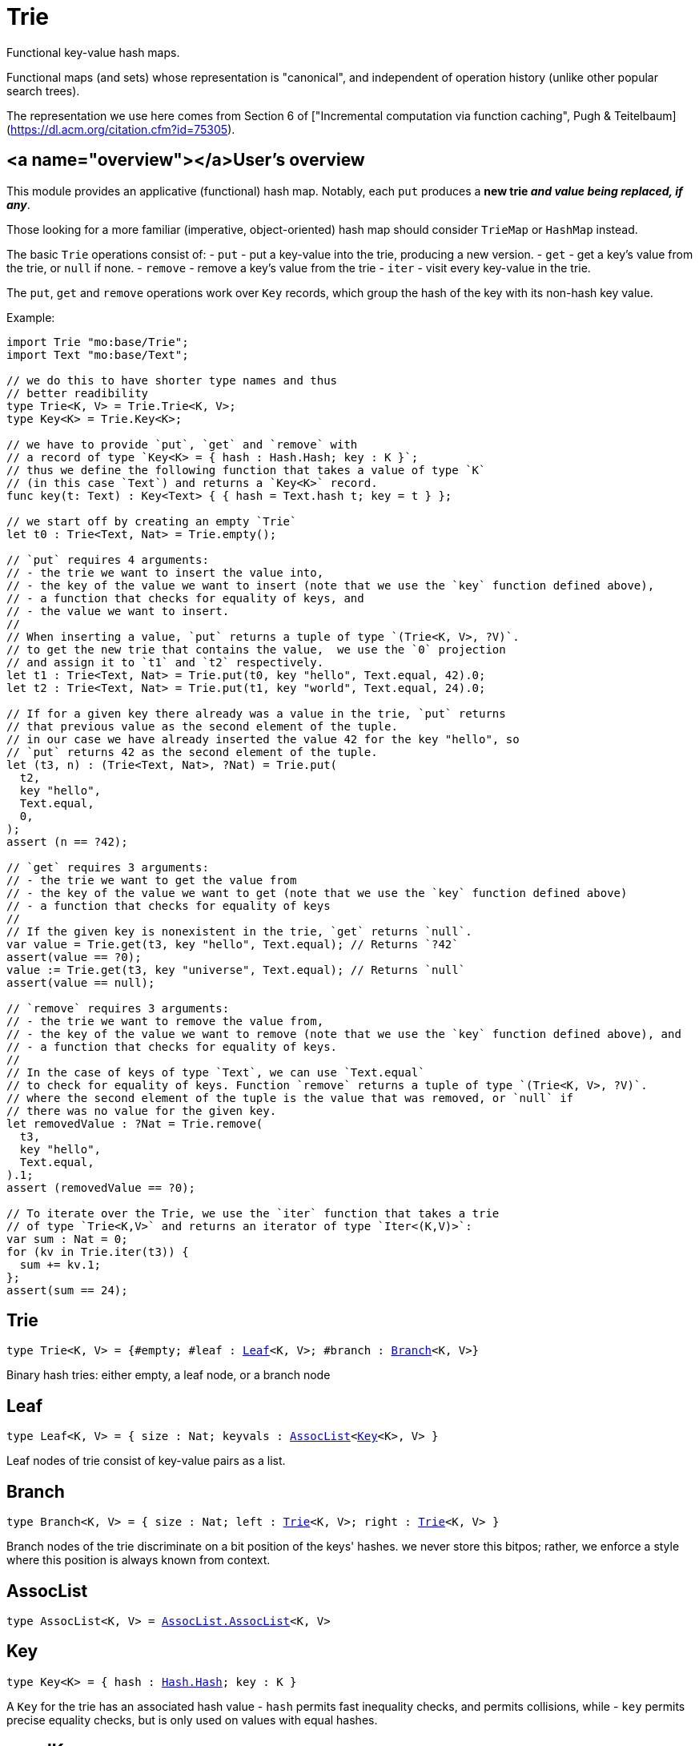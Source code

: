 [[module.Trie]]
= Trie

Functional key-value hash maps.

Functional maps (and sets) whose representation is "canonical", and
independent of operation history (unlike other popular search trees).

The representation we use here comes from Section 6 of ["Incremental computation via function caching", Pugh & Teitelbaum](https://dl.acm.org/citation.cfm?id=75305).

## <a name="overview"></a>User's overview

This module provides an applicative (functional) hash map.
Notably, each `put` produces a **new trie _and value being replaced, if any_**.

Those looking for a more familiar (imperative,
object-oriented) hash map should consider `TrieMap` or `HashMap` instead.

The basic `Trie` operations consist of:
- `put` - put a key-value into the trie, producing a new version.
- `get` - get a key's value from the trie, or `null` if none.
- `remove` - remove a key's value from the trie
- `iter` - visit every key-value in the trie.

The `put`, `get` and `remove` operations work over `Key` records,
which group the hash of the key with its non-hash key value.

Example:
```motoko
import Trie "mo:base/Trie";
import Text "mo:base/Text";

// we do this to have shorter type names and thus
// better readibility
type Trie<K, V> = Trie.Trie<K, V>;
type Key<K> = Trie.Key<K>;

// we have to provide `put`, `get` and `remove` with
// a record of type `Key<K> = { hash : Hash.Hash; key : K }`;
// thus we define the following function that takes a value of type `K`
// (in this case `Text`) and returns a `Key<K>` record.
func key(t: Text) : Key<Text> { { hash = Text.hash t; key = t } };

// we start off by creating an empty `Trie`
let t0 : Trie<Text, Nat> = Trie.empty();

// `put` requires 4 arguments:
// - the trie we want to insert the value into,
// - the key of the value we want to insert (note that we use the `key` function defined above),
// - a function that checks for equality of keys, and
// - the value we want to insert.
//
// When inserting a value, `put` returns a tuple of type `(Trie<K, V>, ?V)`.
// to get the new trie that contains the value,  we use the `0` projection
// and assign it to `t1` and `t2` respectively.
let t1 : Trie<Text, Nat> = Trie.put(t0, key "hello", Text.equal, 42).0;
let t2 : Trie<Text, Nat> = Trie.put(t1, key "world", Text.equal, 24).0;

// If for a given key there already was a value in the trie, `put` returns
// that previous value as the second element of the tuple.
// in our case we have already inserted the value 42 for the key "hello", so
// `put` returns 42 as the second element of the tuple.
let (t3, n) : (Trie<Text, Nat>, ?Nat) = Trie.put(
  t2,
  key "hello",
  Text.equal,
  0,
);
assert (n == ?42);

// `get` requires 3 arguments:
// - the trie we want to get the value from
// - the key of the value we want to get (note that we use the `key` function defined above)
// - a function that checks for equality of keys
//
// If the given key is nonexistent in the trie, `get` returns `null`.
var value = Trie.get(t3, key "hello", Text.equal); // Returns `?42`
assert(value == ?0);
value := Trie.get(t3, key "universe", Text.equal); // Returns `null`
assert(value == null);

// `remove` requires 3 arguments:
// - the trie we want to remove the value from,
// - the key of the value we want to remove (note that we use the `key` function defined above), and
// - a function that checks for equality of keys.
//
// In the case of keys of type `Text`, we can use `Text.equal`
// to check for equality of keys. Function `remove` returns a tuple of type `(Trie<K, V>, ?V)`.
// where the second element of the tuple is the value that was removed, or `null` if
// there was no value for the given key.
let removedValue : ?Nat = Trie.remove(
  t3,
  key "hello",
  Text.equal,
).1;
assert (removedValue == ?0);

// To iterate over the Trie, we use the `iter` function that takes a trie
// of type `Trie<K,V>` and returns an iterator of type `Iter<(K,V)>`:
var sum : Nat = 0;
for (kv in Trie.iter(t3)) {
  sum += kv.1;
};
assert(sum == 24);
```

[[type.Trie]]
== Trie

[source.no-repl,motoko,subs=+macros]
----
type Trie<K, V> = {#empty; #leaf : xref:#type.Leaf[Leaf]<K, V>; #branch : xref:#type.Branch[Branch]<K, V>}
----

Binary hash tries: either empty, a leaf node, or a branch node

[[type.Leaf]]
== Leaf

[source.no-repl,motoko,subs=+macros]
----
type Leaf<K, V> = { size : Nat; keyvals : xref:#type.AssocList[AssocList]<xref:#type.Key[Key]<K>, V> }
----

Leaf nodes of trie consist of key-value pairs as a list.

[[type.Branch]]
== Branch

[source.no-repl,motoko,subs=+macros]
----
type Branch<K, V> = { size : Nat; left : xref:#type.Trie[Trie]<K, V>; right : xref:#type.Trie[Trie]<K, V> }
----

Branch nodes of the trie discriminate on a bit position of the keys' hashes.
we never store this bitpos; rather,
we enforce a style where this position is always known from context.

[[type.AssocList]]
== AssocList

[source.no-repl,motoko,subs=+macros]
----
type AssocList<K, V> = xref:AssocList.adoc#type.AssocList[AssocList.AssocList]<K, V>
----



[[type.Key]]
== Key

[source.no-repl,motoko,subs=+macros]
----
type Key<K> = { hash : xref:Hash.adoc#type.Hash[Hash.Hash]; key : K }
----

A `Key` for the trie has an associated hash value
- `hash` permits fast inequality checks, and permits collisions, while
- `key` permits precise equality checks, but is only used on values with equal hashes.

[[equalKey]]
== equalKey

[source.no-repl,motoko,subs=+macros]
----
func equalKey<K>(keq : (K, K) -> Bool) : ((xref:#type.Key[Key]<K>, xref:#type.Key[Key]<K>) -> Bool)
----

Equality function for two `Key<K>`s, in terms of equality of `K`'s.

[[isValid]]
== isValid

[source.no-repl,motoko,subs=+macros]
----
func isValid<K, V>(t : xref:#type.Trie[Trie]<K, V>, _enforceNormal : Bool) : Bool
----

@deprecated `isValid` is an internal predicate and will be removed in future.

[[type.Trie2D]]
== Trie2D

[source.no-repl,motoko,subs=+macros]
----
type Trie2D<K1, K2, V> = xref:#type.Trie[Trie]<K1, xref:#type.Trie[Trie]<K2, V>>
----

A 2D trie maps dimension-1 keys to another
layer of tries, each keyed on the dimension-2 keys.

[[type.Trie3D]]
== Trie3D

[source.no-repl,motoko,subs=+macros]
----
type Trie3D<K1, K2, K3, V> = xref:#type.Trie[Trie]<K1, xref:#type.Trie2D[Trie2D]<K2, K3, V>>
----

A 3D trie maps dimension-1 keys to another
Composition of 2D tries, each keyed on the dimension-2 and dimension-3 keys.

[[empty]]
== empty

[source.no-repl,motoko,subs=+macros]
----
func empty<K, V>() : xref:#type.Trie[Trie]<K, V>
----

An empty trie. This is usually the starting point for building a trie.

Example:
```motoko name=initialize
import { print } "mo:base/Debug";
import Trie "mo:base/Trie";
import Text "mo:base/Text";

// we do this to have shorter type names and thus
// better readibility
type Trie<K, V> = Trie.Trie<K, V>;
type Key<K> = Trie.Key<K>;

// We have to provide `put`, `get` and `remove` with
// a function of return type `Key<K> = { hash : Hash.Hash; key : K }`
func key(t: Text) : Key<Text> { { hash = Text.hash t; key = t } };
// We start off by creating an empty `Trie`
var trie : Trie<Text, Nat> = Trie.empty();
```

[[size]]
== size

[source.no-repl,motoko,subs=+macros]
----
func size<K, V>(t : xref:#type.Trie[Trie]<K, V>) : Nat
----

Get the size in O(1) time.

For a more detailed overview of how to use a `Trie`,
see the [User's Overview](#overview).

Example:
```motoko include=initialize
var size = Trie.size(trie); // Returns 0, as `trie` is empty
assert(size == 0);
trie := Trie.put(trie, key "hello", Text.equal, 42).0;
size := Trie.size(trie); // Returns 1, as we just added a new entry
assert(size == 1);
```

[[branch]]
== branch

[source.no-repl,motoko,subs=+macros]
----
func branch<K, V>(l : xref:#type.Trie[Trie]<K, V>, r : xref:#type.Trie[Trie]<K, V>) : xref:#type.Trie[Trie]<K, V>
----

Construct a branch node, computing the size stored there.

[[leaf]]
== leaf

[source.no-repl,motoko,subs=+macros]
----
func leaf<K, V>(kvs : xref:#type.AssocList[AssocList]<xref:#type.Key[Key]<K>, V>, bitpos : Nat) : xref:#type.Trie[Trie]<K, V>
----

Construct a leaf node, computing the size stored there.

This helper function automatically enforces the MAX_LEAF_SIZE
by constructing branches as necessary; to do so, it also needs the bitpos
of the leaf.

[[fromList]]
== fromList

[source.no-repl,motoko,subs=+macros]
----
func fromList<K, V>(kvc : ?Nat, kvs : xref:#type.AssocList[AssocList]<xref:#type.Key[Key]<K>, V>, bitpos : Nat) : xref:#type.Trie[Trie]<K, V>
----

Transform a list into a trie, splitting input list into small (leaf) lists, if necessary.

[[clone]]
== clone

[source.no-repl,motoko,subs=+macros]
----
func clone<K, V>(t : xref:#type.Trie[Trie]<K, V>) : xref:#type.Trie[Trie]<K, V>
----

Clone the trie efficiently, via sharing.

Purely-functional representation permits _O(1)_ copy, via persistent sharing.

[[replace]]
== replace

[source.no-repl,motoko,subs=+macros]
----
func replace<K, V>(t : xref:#type.Trie[Trie]<K, V>, k : xref:#type.Key[Key]<K>, k_eq : (K, K) -> Bool, v : ?V) : (xref:#type.Trie[Trie]<K, V>, ?V)
----

Replace the given key's value option with the given value, returning the modified trie.
Also returns the replaced value if the key existed and `null` otherwise.
Compares keys using the provided function `k_eq`.

Note: Replacing a key's value by `null` removes the key and also shrinks the trie.

For a more detailed overview of how to use a `Trie`,
see the [User's Overview](#overview).

Example:
```motoko include=initialize
trie := Trie.put(trie, key "test", Text.equal, 1).0;
trie := Trie.replace(trie, key "test", Text.equal, 42).0;
assert (Trie.get(trie, key "hello", Text.equal) == ?42);
```

[[put]]
== put

[source.no-repl,motoko,subs=+macros]
----
func put<K, V>(t : xref:#type.Trie[Trie]<K, V>, k : xref:#type.Key[Key]<K>, k_eq : (K, K) -> Bool, v : V) : (xref:#type.Trie[Trie]<K, V>, ?V)
----

Put the given key's value in the trie; return the new trie, and the previous value associated with the key, if any.

For a more detailed overview of how to use a `Trie`,
see the [User's Overview](#overview).

Example:
```motoko include=initialize
trie := Trie.put(trie, key "hello", Text.equal, 42).0;
let previousValue = Trie.put(trie, key "hello", Text.equal, 33).1; // Returns ?42
assert(previousValue == ?42);
```

[[get]]
== get

[source.no-repl,motoko,subs=+macros]
----
func get<K, V>(t : xref:#type.Trie[Trie]<K, V>, k : xref:#type.Key[Key]<K>, k_eq : (K, K) -> Bool) : ?V
----

Get the value of the given key in the trie, or return null if nonexistent.

For a more detailed overview of how to use a Trie,
see the [User's Overview](#overview).

Example:
```motoko include=initialize
trie := Trie.put(trie, key "hello", Text.equal, 42).0;
var value = Trie.get(trie, key "hello", Text.equal); // Returns `?42`
assert(value == ?42);
value := Trie.get(trie, key "world", Text.equal); // Returns `null`
assert(value == null);
```

[[find]]
== find

[source.no-repl,motoko,subs=+macros]
----
func find<K, V>(t : xref:#type.Trie[Trie]<K, V>, k : xref:#type.Key[Key]<K>, k_eq : (K, K) -> Bool) : ?V
----

Find the given key's value in the trie, or return `null` if nonexistent

For a more detailed overview of how to use a `Trie`,
see the [User's Overview](#overview).

Example:
```motoko include=initialize
trie := Trie.put(trie, key "hello", Text.equal, 42).0;
var value = Trie.find(trie, key "hello", Text.equal); // Returns `?42`
assert(value == ?42);
value := Trie.find(trie, key "world", Text.equal); // Returns `null`
assert(value == null);
```

[[merge]]
== merge

[source.no-repl,motoko,subs=+macros]
----
func merge<K, V>(tl : xref:#type.Trie[Trie]<K, V>, tr : xref:#type.Trie[Trie]<K, V>, k_eq : (K, K) -> Bool) : xref:#type.Trie[Trie]<K, V>
----

Merge tries, preferring the left trie where there are collisions
in common keys.

note: the `disj` operation generalizes this `merge`
operation in various ways, and does not (in general) lose
information; this operation is a simpler, special case.

For a more detailed overview of how to use a `Trie`,
see the [User's Overview](#overview).

Example:
```motoko include=initialize
trie := Trie.put(trie, key "hello", Text.equal, 42).0;
trie := Trie.put(trie, key "bye", Text.equal, 42).0;
// trie2 is a copy of trie
var trie2 = Trie.clone(trie);
// trie2 has a different value for "hello"
trie2 := Trie.put(trie2, key "hello", Text.equal, 33).0;
// mergedTrie has the value 42 for "hello", as the left trie is preferred
// in the case of a collision
var mergedTrie = Trie.merge(trie, trie2, Text.equal);
var value = Trie.get(mergedTrie, key "hello", Text.equal);
assert(value == ?42);
```

[[mergeDisjoint]]
== mergeDisjoint

[source.no-repl,motoko,subs=+macros]
----
func mergeDisjoint<K, V>(tl : xref:#type.Trie[Trie]<K, V>, tr : xref:#type.Trie[Trie]<K, V>, k_eq : (K, K) -> Bool) : xref:#type.Trie[Trie]<K, V>
----

<a name="mergedisjoint"></a>

Merge tries like `merge`, but traps if there are collisions in common keys between the
left and right inputs.

For a more detailed overview of how to use a `Trie`,
see the [User's Overview](#overview).

Example:
```motoko include=initialize
trie := Trie.put(trie, key "hello", Text.equal, 42).0;
trie := Trie.put(trie, key "bye", Text.equal, 42).0;
// trie2 is a copy of trie
var trie2 = Trie.clone(trie);
// trie2 has a different value for "hello"
trie2 := Trie.put(trie2, key "hello", Text.equal, 33).0;
// `mergeDisjoint` signals a dynamic errror
// in the case of a collision
var mergedTrie = Trie.mergeDisjoint(trie, trie2, Text.equal);
```

[[diff]]
== diff

[source.no-repl,motoko,subs=+macros]
----
func diff<K, V, W>(tl : xref:#type.Trie[Trie]<K, V>, tr : xref:#type.Trie[Trie]<K, W>, k_eq : (K, K) -> Bool) : xref:#type.Trie[Trie]<K, V>
----

Difference of tries. The output consists of pairs of
the left trie whose keys are not present in the right trie; the
values of the right trie are irrelevant.

For a more detailed overview of how to use a `Trie`,
see the [User's Overview](#overview).

Example:
```motoko include=initialize
trie := Trie.put(trie, key "hello", Text.equal, 42).0;
trie := Trie.put(trie, key "bye", Text.equal, 42).0;
// trie2 is a copy of trie
var trie2 = Trie.clone(trie);
// trie2 now has an additional key
trie2 := Trie.put(trie2, key "ciao", Text.equal, 33).0;
// `diff` returns a trie with the key "ciao",
// as this key is not present in `trie`
// (note that we pass `trie2` as the left trie)
Trie.diff(trie2, trie, Text.equal);
```

[[disj]]
== disj

[source.no-repl,motoko,subs=+macros]
----
func disj<K, V, W, X>(tl : xref:#type.Trie[Trie]<K, V>, tr : xref:#type.Trie[Trie]<K, W>, k_eq : (K, K) -> Bool, vbin : (?V, ?W) -> X) : xref:#type.Trie[Trie]<K, X>
----

Map disjunction.

This operation generalizes the notion of "set union" to finite maps.

Produces a "disjunctive image" of the two tries, where the values of
matching keys are combined with the given binary operator.

For unmatched key-value pairs, the operator is still applied to
create the value in the image.  To accomodate these various
situations, the operator accepts optional values, but is never
applied to (null, null).

Implements the database idea of an ["outer join"](https://stackoverflow.com/questions/38549/what-is-the-difference-between-inner-join-and-outer-join).


[[join]]
== join

[source.no-repl,motoko,subs=+macros]
----
func join<K, V, W, X>(tl : xref:#type.Trie[Trie]<K, V>, tr : xref:#type.Trie[Trie]<K, W>, k_eq : (K, K) -> Bool, vbin : (V, W) -> X) : xref:#type.Trie[Trie]<K, X>
----

Map join.

Implements the database idea of an ["inner join"](https://stackoverflow.com/questions/38549/what-is-the-difference-between-inner-join-and-outer-join).

This operation generalizes the notion of "set intersection" to
finite maps.  The values of matching keys are combined with the given binary
operator, and unmatched key-value pairs are not present in the output.


[[foldUp]]
== foldUp

[source.no-repl,motoko,subs=+macros]
----
func foldUp<K, V, X>(t : xref:#type.Trie[Trie]<K, V>, bin : (X, X) -> X, leaf : (K, V) -> X, empty : X) : X
----

This operation gives a recursor for the internal structure of
tries.  Many common operations are instantiations of this function,
either as clients, or as hand-specialized versions (e.g., see , map,
mapFilter, some and all below).

[[prod]]
== prod

[source.no-repl,motoko,subs=+macros]
----
func prod<K1, V1, K2, V2, K3, V3>(tl : xref:#type.Trie[Trie]<K1, V1>, tr : xref:#type.Trie[Trie]<K2, V2>, op : (K1, V1, K2, V2) -> ?(xref:#type.Key[Key]<K3>, V3), k3_eq : (K3, K3) -> Bool) : xref:#type.Trie[Trie]<K3, V3>
----

Map product.

Conditional _catesian product_, where the given
operation `op` _conditionally_ creates output elements in the
resulting trie.

The keyed structure of the input tries are not relevant for this
operation: all pairs are considered, regardless of keys matching or
not.  Moreover, the resulting trie may use keys that are unrelated to
these input keys.


[[iter]]
== iter

[source.no-repl,motoko,subs=+macros]
----
func iter<K, V>(t : xref:#type.Trie[Trie]<K, V>) : xref:Iter.adoc#type.Iter[I.Iter]<(K, V)>
----

Returns an iterator of type `Iter` over the key-value entries of the trie.

Each iterator gets a _persistent view_ of the mapping, independent of concurrent updates to the iterated map.

For a more detailed overview of how to use a `Trie`,
see the [User's Overview](#overview).

Example:
```motoko include=initialize
trie := Trie.put(trie, key "hello", Text.equal, 42).0;
trie := Trie.put(trie, key "bye", Text.equal, 32).0;
// create an Iterator over key-value pairs of trie
let iter = Trie.iter(trie);
// add another key-value pair to `trie`.
// because we created our iterator before
// this update, it will not contain this new key-value pair
trie := Trie.put(trie, key "ciao", Text.equal, 3).0;
var sum : Nat = 0;
for ((k,v) in iter) {
  sum += v;
};
assert(sum == 74);
```

[[Build]]
== Build

[source.no-repl,motoko,subs=+macros]
----
let Build
----

Represent the construction of tries as data.

This module provides optimized variants of normal tries, for
more efficient join queries.

The central insight is that for (unmaterialized) join query results, we
do not need to actually build any resulting trie of the resulting
data, but rather, just need a collection of what would be in that
trie.  Since query results can be large (quadratic in the DB size),
avoiding the construction of this trie provides a considerable savings.

To get this savings, we use an ADT for the operations that _would_ build this trie,
if evaluated. This structure specializes a rope: a balanced tree representing a
sequence.  It is only as balanced as the tries from which we generate
these build ASTs.  They have no intrinsic balance properties of their
own.


[[fold]]
== fold

[source.no-repl,motoko,subs=+macros]
----
func fold<K, V, X>(t : xref:#type.Trie[Trie]<K, V>, f : (K, V, X) -> X, x : X) : X
----

Fold over the key-value pairs of the trie, using an accumulator.
The key-value pairs have no reliable or meaningful ordering.

For a more detailed overview of how to use a `Trie`,
see the [User's Overview](#overview).

Example:
```motoko include=initialize
trie := Trie.put(trie, key "hello", Text.equal, 42).0;
trie := Trie.put(trie, key "bye", Text.equal, 32).0;
trie := Trie.put(trie, key "ciao", Text.equal, 3).0;
// create an accumulator, in our case the sum of all values
func calculateSum(k : Text, v : Nat, acc : Nat) : Nat = acc + v;
// Fold over the trie using the accumulator.
// Note that 0 is the initial value of the accumulator.
let sum = Trie.fold(trie, calculateSum, 0);
assert(sum == 77);
```

[[some]]
== some

[source.no-repl,motoko,subs=+macros]
----
func some<K, V>(t : xref:#type.Trie[Trie]<K, V>, f : (K, V) -> Bool) : Bool
----

Test whether a given key-value pair is present, or not.

For a more detailed overview of how to use a `Trie`,
see the [User's Overview](#overview).

Example:
```motoko include=initialize
trie := Trie.put(trie, key "hello", Text.equal, 42).0;
trie := Trie.put(trie, key "bye", Text.equal, 32).0;
trie := Trie.put(trie, key "ciao", Text.equal, 3).0;
// `some` takes a function that returns a Boolean indicating whether
// the key-value pair is present or not
var isPresent = Trie.some(
  trie,
  func(k : Text, v : Nat) : Bool = k == "bye" and v == 32,
);
assert(isPresent == true);
isPresent := Trie.some(
  trie,
  func(k : Text, v : Nat) : Bool = k == "hello" and v == 32,
);
assert(isPresent == false);
```

[[all]]
== all

[source.no-repl,motoko,subs=+macros]
----
func all<K, V>(t : xref:#type.Trie[Trie]<K, V>, f : (K, V) -> Bool) : Bool
----

Test whether all key-value pairs have a given property.

For a more detailed overview of how to use a `Trie`,
see the [User's Overview](#overview).

Example:
```motoko include=initialize
trie := Trie.put(trie, key "hello", Text.equal, 42).0;
trie := Trie.put(trie, key "bye", Text.equal, 32).0;
trie := Trie.put(trie, key "ciao", Text.equal, 10).0;
// `all` takes a function that returns a boolean indicating whether
// the key-value pairs all have a given property, in our case that
// all values are greater than 9
var hasProperty = Trie.all(
  trie,
  func(k : Text, v : Nat) : Bool = v > 9,
);
assert(hasProperty == true);
// now we check if all values are greater than 100
hasProperty := Trie.all(
  trie,
  func(k : Text, v : Nat) : Bool = v > 100,
);
assert(hasProperty == false);
```

[[nth]]
== nth

[source.no-repl,motoko,subs=+macros]
----
func nth<K, V>(t : xref:#type.Trie[Trie]<K, V>, i : Nat) : ?(xref:#type.Key[Key]<K>, V)
----

Project the nth key-value pair from the trie.

Note: This position is not meaningful; it's only here so that we
can inject tries into arrays using functions like `Array.tabulate`.

For a more detailed overview of how to use a `Trie`,
see the [User's Overview](#overview).

Example:
```motoko include=initialize
import Array "mo:base/Array";
trie := Trie.put(trie, key "hello", Text.equal, 42).0;
trie := Trie.put(trie, key "bye", Text.equal, 32).0;
trie := Trie.put(trie, key "ciao", Text.equal, 10).0;
// `tabulate` takes a size parameter, so we check the size of
// the trie first
let size = Trie.size(trie);
// Now we can create an array of the same size passing `nth` as
// the generator used to fill the array.
// Note that `toArray` is a convenience function that does the
// same thing without you having to check whether the tuple is
// `null` or not, which we're not doing in this example
let array = Array.tabulate<?(Key<Text>, Nat)>(
  size,
  func n = Trie.nth(trie, n)
);
```

[[toArray]]
== toArray

[source.no-repl,motoko,subs=+macros]
----
func toArray<K, V, W>(t : xref:#type.Trie[Trie]<K, V>, f : (K, V) -> W) : pass:[[]Wpass:[]]
----

Gather the collection of key-value pairs into an array of a (possibly-distinct) type.

For a more detailed overview of how to use a `Trie`,
see the [User's Overview](#overview).

Example:
```motoko include=initialize
trie := Trie.put(trie, key "hello", Text.equal, 42).0;
trie := Trie.put(trie, key "bye", Text.equal, 32).0;
trie := Trie.put(trie, key "ciao", Text.equal, 10).0;
// `toArray` takes a function that takes a key-value tuple
// and returns a value of the type you want to use to fill
// the array.
// In our case we just return the value
let array = Trie.toArray<Text, Nat, Nat>(
  trie,
  func (k, v) = v
);
```

[[isEmpty]]
== isEmpty

[source.no-repl,motoko,subs=+macros]
----
func isEmpty<K, V>(t : xref:#type.Trie[Trie]<K, V>) : Bool
----

Test for "deep emptiness": subtrees that have branching structure,
but no leaves.  These can result from naive filtering operations;
filter uses this function to avoid creating such subtrees.

[[filter]]
== filter

[source.no-repl,motoko,subs=+macros]
----
func filter<K, V>(t : xref:#type.Trie[Trie]<K, V>, f : (K, V) -> Bool) : xref:#type.Trie[Trie]<K, V>
----

Filter the key-value pairs by a given predicate.

For a more detailed overview of how to use a `Trie`,
see the [User's Overview](#overview).

Example:
```motoko include=initialize
trie := Trie.put(trie, key "hello", Text.equal, 42).0;
trie := Trie.put(trie, key "bye", Text.equal, 32).0;
trie := Trie.put(trie, key "ciao", Text.equal, 10).0;
// `filter` takes a function that takes a key-value tuple
// and returns true if the key-value pair should be included.
// In our case those are pairs with a value greater than 20
let filteredTrie = Trie.filter<Text, Nat>(
  trie,
  func (k, v) = v > 20
);
assert (Trie.all<Text, Nat>(filteredTrie, func(k, v) = v > 20) == true);
```

[[mapFilter]]
== mapFilter

[source.no-repl,motoko,subs=+macros]
----
func mapFilter<K, V, W>(t : xref:#type.Trie[Trie]<K, V>, f : (K, V) -> ?W) : xref:#type.Trie[Trie]<K, W>
----

Map and filter the key-value pairs by a given predicate.

For a more detailed overview of how to use a `Trie`,
see the [User's Overview](#overview).

Example:
```motoko include=initialize
trie := Trie.put(trie, key "hello", Text.equal, 42).0;
trie := Trie.put(trie, key "bye", Text.equal, 32).0;
trie := Trie.put(trie, key "ciao", Text.equal, 10).0;
// `mapFilter` takes a function that takes a key-value tuple
// and returns a possibly-distinct value if the key-value pair should be included.
// In our case, we filter for values greater than 20 and map them to their square.
let filteredTrie = Trie.mapFilter<Text, Nat, Nat>(
  trie,
  func (k, v) = if (v > 20) return ?(v**2) else return null
);
assert (Trie.all<Text, Nat>(filteredTrie, func(k, v) = v > 60) == true);
```

[[equalStructure]]
== equalStructure

[source.no-repl,motoko,subs=+macros]
----
func equalStructure<K, V>(tl : xref:#type.Trie[Trie]<K, V>, tr : xref:#type.Trie[Trie]<K, V>, keq : (K, K) -> Bool, veq : (V, V) -> Bool) : Bool
----

Test for equality, but naively, based on structure.
Does not attempt to remove "junk" in the tree;
For instance, a "smarter" approach would equate
  `#bin {left = #empty; right = #empty}`
with
  `#empty`.
We do not observe that equality here.

[[replaceThen]]
== replaceThen

[source.no-repl,motoko,subs=+macros]
----
func replaceThen<K, V, X>(t : xref:#type.Trie[Trie]<K, V>, k : xref:#type.Key[Key]<K>, k_eq : (K, K) -> Bool, v2 : V, success : (xref:#type.Trie[Trie]<K, V>, V) -> X, fail : () -> X) : X
----

Replace the given key's value in the trie,
and only if successful, do the success continuation,
otherwise, return the failure value

For a more detailed overview of how to use a Trie,
see the [User's Overview](#overview).

Example:
```motoko include=initialize
trie := Trie.put(trie, key "hello", Text.equal, 42).0;
trie := Trie.put(trie, key "bye", Text.equal, 32).0;
trie := Trie.put(trie, key "ciao", Text.equal, 10).0;
// `replaceThen` takes the same arguments as `replace` but also a success continuation
// and a failure connection that are called in the respective scenarios.
// if the replace fails, that is the key is not present in the trie, the failure continuation is called.
// if the replace succeeds, that is the key is present in the trie, the success continuation is called.
// in this example we are simply returning the Text values `success` and `fail` respectively.
var continuation = Trie.replaceThen<Text, Nat, Text>(
  trie,
  key "hello",
  Text.equal,
  12,
  func (t, v) = "success",
  func () = "fail"
);
assert (continuation == "success");
continuation := Trie.replaceThen<Text, Nat, Text>(
  trie,
  key "shalom",
  Text.equal,
  12,
  func (t, v) = "success",
  func () = "fail"
);
assert (continuation == "fail");
```

[[putFresh]]
== putFresh

[source.no-repl,motoko,subs=+macros]
----
func putFresh<K, V>(t : xref:#type.Trie[Trie]<K, V>, k : xref:#type.Key[Key]<K>, k_eq : (K, K) -> Bool, v : V) : xref:#type.Trie[Trie]<K, V>
----

Put the given key's value in the trie; return the new trie; assert that no prior value is associated with the key

For a more detailed overview of how to use a `Trie`,
see the [User's Overview](#overview).

Example:
```motoko include=initialize
// note that compared to `put`, `putFresh` does not return a tuple
trie := Trie.putFresh(trie, key "hello", Text.equal, 42);
trie := Trie.putFresh(trie, key "bye", Text.equal, 32);
// this will fail as "hello" is already present in the trie
trie := Trie.putFresh(trie, key "hello", Text.equal, 10);
```

[[put2D]]
== put2D

[source.no-repl,motoko,subs=+macros]
----
func put2D<K1, K2, V>(t : xref:#type.Trie2D[Trie2D]<K1, K2, V>, k1 : xref:#type.Key[Key]<K1>, k1_eq : (K1, K1) -> Bool, k2 : xref:#type.Key[Key]<K2>, k2_eq : (K2, K2) -> Bool, v : V) : xref:#type.Trie2D[Trie2D]<K1, K2, V>
----

Put the given key's value in the 2D trie; return the new 2D trie.

[[put3D]]
== put3D

[source.no-repl,motoko,subs=+macros]
----
func put3D<K1, K2, K3, V>(t : xref:#type.Trie3D[Trie3D]<K1, K2, K3, V>, k1 : xref:#type.Key[Key]<K1>, k1_eq : (K1, K1) -> Bool, k2 : xref:#type.Key[Key]<K2>, k2_eq : (K2, K2) -> Bool, k3 : xref:#type.Key[Key]<K3>, k3_eq : (K3, K3) -> Bool, v : V) : xref:#type.Trie3D[Trie3D]<K1, K2, K3, V>
----

Put the given key's value in the trie; return the new trie;

[[remove]]
== remove

[source.no-repl,motoko,subs=+macros]
----
func remove<K, V>(t : xref:#type.Trie[Trie]<K, V>, k : xref:#type.Key[Key]<K>, k_eq : (K, K) -> Bool) : (xref:#type.Trie[Trie]<K, V>, ?V)
----

Remove the entry for the given key from the trie, by returning the reduced trie.
Also returns the removed value if the key existed and `null` otherwise.
Compares keys using the provided function `k_eq`.

Note: The removal of an existing key shrinks the trie.

For a more detailed overview of how to use a `Trie`,
see the [User's Overview](#overview).

Example:
```motoko include=initialize
trie := Trie.put(trie, key "hello", Text.equal, 42).0;
trie := Trie.put(trie, key "bye", Text.equal, 32).0;
// remove the entry associated with "hello"
trie := Trie.remove(trie, key "hello", Text.equal).0;
assert (Trie.get(trie, key "hello", Text.equal) == null);
```

[[removeThen]]
== removeThen

[source.no-repl,motoko,subs=+macros]
----
func removeThen<K, V, X>(t : xref:#type.Trie[Trie]<K, V>, k : xref:#type.Key[Key]<K>, k_eq : (K, K) -> Bool, success : (xref:#type.Trie[Trie]<K, V>, V) -> X, fail : () -> X) : X
----

Remove the given key's value in the trie,
and only if successful, do the success continuation,
otherwise, return the failure value

[[remove2D]]
== remove2D

[source.no-repl,motoko,subs=+macros]
----
func remove2D<K1, K2, V>(t : xref:#type.Trie2D[Trie2D]<K1, K2, V>, k1 : xref:#type.Key[Key]<K1>, k1_eq : (K1, K1) -> Bool, k2 : xref:#type.Key[Key]<K2>, k2_eq : (K2, K2) -> Bool) : (xref:#type.Trie2D[Trie2D]<K1, K2, V>, ?V)
----

remove the given key-key pair's value in the 2D trie; return the
new trie, and the prior value, if any.

[[remove3D]]
== remove3D

[source.no-repl,motoko,subs=+macros]
----
func remove3D<K1, K2, K3, V>(t : xref:#type.Trie3D[Trie3D]<K1, K2, K3, V>, k1 : xref:#type.Key[Key]<K1>, k1_eq : (K1, K1) -> Bool, k2 : xref:#type.Key[Key]<K2>, k2_eq : (K2, K2) -> Bool, k3 : xref:#type.Key[Key]<K3>, k3_eq : (K3, K3) -> Bool) : (xref:#type.Trie3D[Trie3D]<K1, K2, K3, V>, ?V)
----

Remove the given key-key pair's value in the 3D trie; return the
new trie, and the prior value, if any.

[[mergeDisjoint2D]]
== mergeDisjoint2D

[source.no-repl,motoko,subs=+macros]
----
func mergeDisjoint2D<K1, K2, V>(t : xref:#type.Trie2D[Trie2D]<K1, K2, V>, k1_eq : (K1, K1) -> Bool, k2_eq : (K2, K2) -> Bool) : xref:#type.Trie[Trie]<K2, V>
----

Like [`mergeDisjoint`](#mergedisjoint), except instead of merging a
pair, it merges the collection of dimension-2 sub-trees of a 2D
trie.

